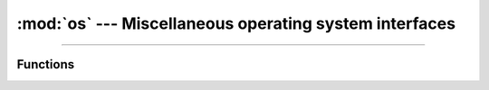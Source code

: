 :mod:`os` --- Miscellaneous operating system interfaces
=======================================================

.. module:: os
   :synopsis: Miscellaneous operating system interfaces.

----------------------------------------------

Functions
---------

.. function:: os.uname()

.. function:: os.getcwd()

.. function:: os.listdir()

.. function:: os.stat()
